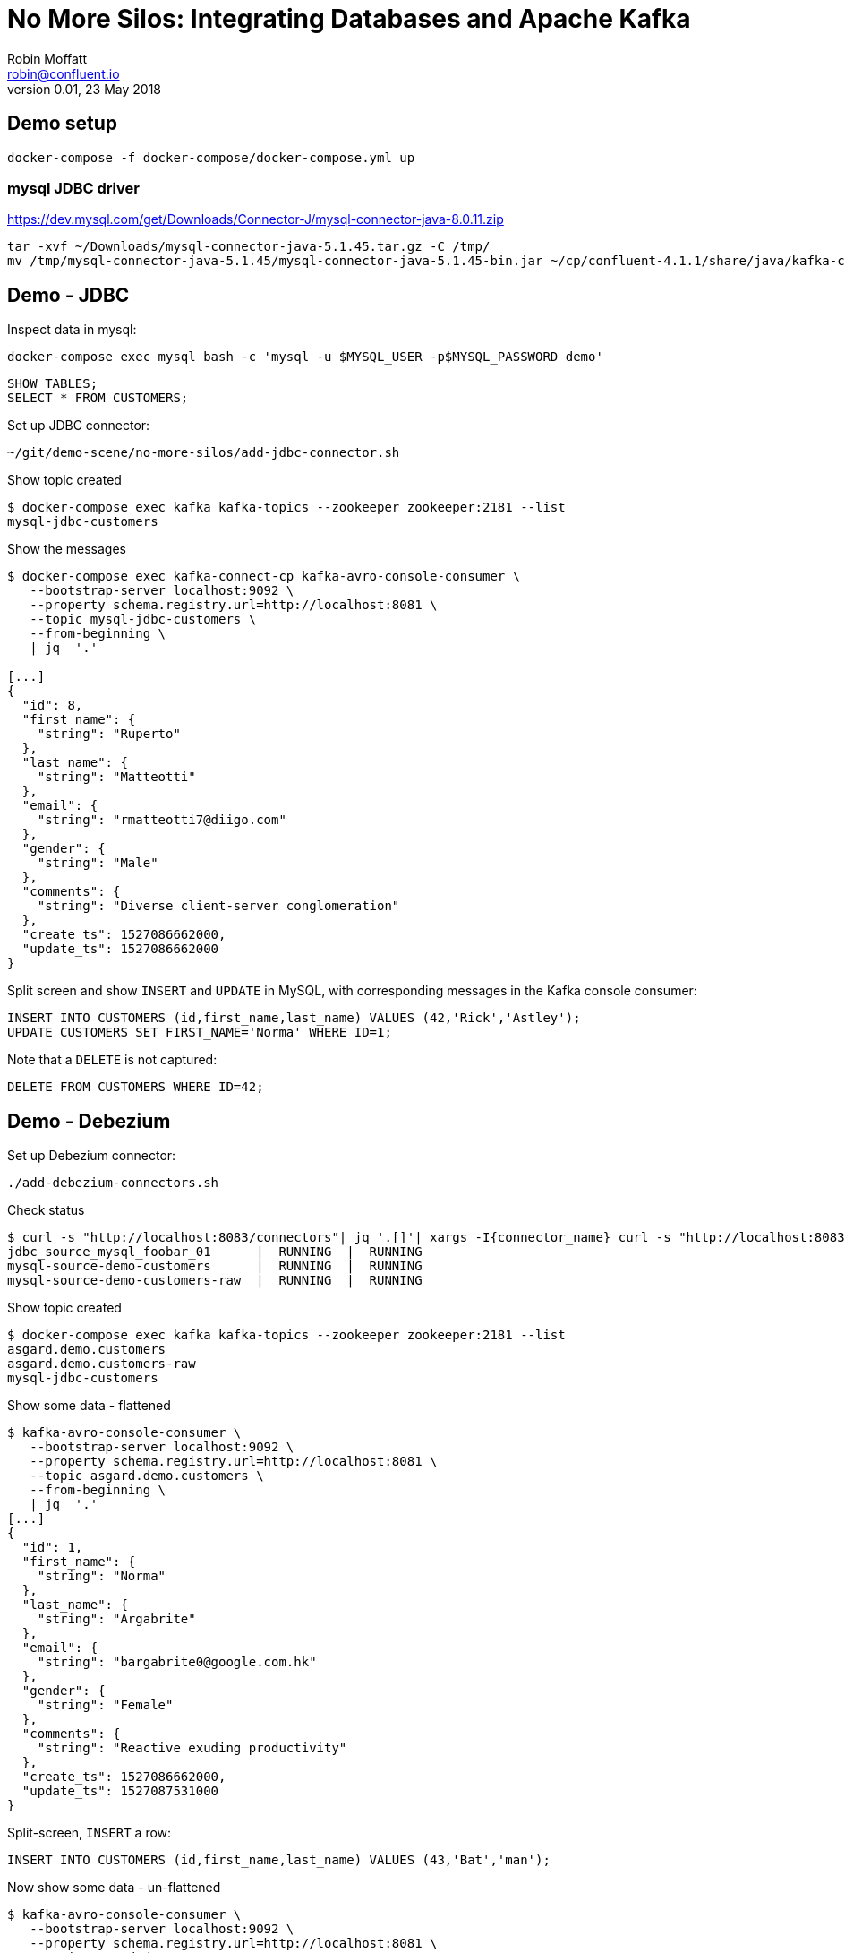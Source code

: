 # No More Silos: Integrating Databases and Apache Kafka
Robin Moffatt <robin@confluent.io>
v0.01, 23 May 2018

## Demo setup


    docker-compose -f docker-compose/docker-compose.yml up

###  mysql JDBC driver
https://dev.mysql.com/get/Downloads/Connector-J/mysql-connector-java-8.0.11.zip

[source,bash]
----
tar -xvf ~/Downloads/mysql-connector-java-5.1.45.tar.gz -C /tmp/
mv /tmp/mysql-connector-java-5.1.45/mysql-connector-java-5.1.45-bin.jar ~/cp/confluent-4.1.1/share/java/kafka-connect-jdbc/
----


## Demo - JDBC

Inspect data in mysql:

[source,bash]
----
docker-compose exec mysql bash -c 'mysql -u $MYSQL_USER -p$MYSQL_PASSWORD demo'
----

[source,sql]
----
SHOW TABLES;
SELECT * FROM CUSTOMERS;
----

Set up JDBC connector:

[source,bash]
----
~/git/demo-scene/no-more-silos/add-jdbc-connector.sh
----

Show topic created

[source,bash]
----
$ docker-compose exec kafka kafka-topics --zookeeper zookeeper:2181 --list
mysql-jdbc-customers
----

Show the messages

[source,bash]
----
$ docker-compose exec kafka-connect-cp kafka-avro-console-consumer \
   --bootstrap-server localhost:9092 \
   --property schema.registry.url=http://localhost:8081 \
   --topic mysql-jdbc-customers \
   --from-beginning \
   | jq  '.'

[...]
{
  "id": 8,
  "first_name": {
    "string": "Ruperto"
  },
  "last_name": {
    "string": "Matteotti"
  },
  "email": {
    "string": "rmatteotti7@diigo.com"
  },
  "gender": {
    "string": "Male"
  },
  "comments": {
    "string": "Diverse client-server conglomeration"
  },
  "create_ts": 1527086662000,
  "update_ts": 1527086662000
}
----


Split screen and show `INSERT` and `UPDATE` in MySQL, with corresponding messages in the Kafka console consumer:

[source,sql]
----
INSERT INTO CUSTOMERS (id,first_name,last_name) VALUES (42,'Rick','Astley');
UPDATE CUSTOMERS SET FIRST_NAME='Norma' WHERE ID=1;
----

Note that a `DELETE` is not captured:

[source,sql]
----
DELETE FROM CUSTOMERS WHERE ID=42;
----

== Demo - Debezium

Set up Debezium connector:

[source,bash]
----
./add-debezium-connectors.sh
----

Check status

[source,bash]
----
$ curl -s "http://localhost:8083/connectors"| jq '.[]'| xargs -I{connector_name} curl -s "http://localhost:8083/connectors/"{connector_name}"/status"| jq -c -M '[.name,.connector.state,.tasks[].state]|join(":|:")'| column -s : -t| sed 's/\"//g'| sort
jdbc_source_mysql_foobar_01      |  RUNNING  |  RUNNING
mysql-source-demo-customers      |  RUNNING  |  RUNNING
mysql-source-demo-customers-raw  |  RUNNING  |  RUNNING
----

Show topic created

[source,bash]
----
$ docker-compose exec kafka kafka-topics --zookeeper zookeeper:2181 --list
asgard.demo.customers
asgard.demo.customers-raw
mysql-jdbc-customers
----

Show some data - flattened

[source,bash]
----
$ kafka-avro-console-consumer \
   --bootstrap-server localhost:9092 \
   --property schema.registry.url=http://localhost:8081 \
   --topic asgard.demo.customers \
   --from-beginning \
   | jq  '.'
[...]
{
  "id": 1,
  "first_name": {
    "string": "Norma"
  },
  "last_name": {
    "string": "Argabrite"
  },
  "email": {
    "string": "bargabrite0@google.com.hk"
  },
  "gender": {
    "string": "Female"
  },
  "comments": {
    "string": "Reactive exuding productivity"
  },
  "create_ts": 1527086662000,
  "update_ts": 1527087531000
}
----

Split-screen, `INSERT` a row:

[source,sql]
----
INSERT INTO CUSTOMERS (id,first_name,last_name) VALUES (43,'Bat','man');
----

Now show some data - un-flattened

[source,bash]
----
$ kafka-avro-console-consumer \
   --bootstrap-server localhost:9092 \
   --property schema.registry.url=http://localhost:8081 \
   --topic asgard.demo.customers-raw \
   --from-beginning \
   | jq  '.'
[...]
{
  "id": 1,
  "first_name": {
    "string": "Norma"
  },
  "last_name": {
    "string": "Argabrite"
  },
  "email": {
    "string": "bargabrite0@google.com.hk"
  },
  "gender": {
    "string": "Female"
  },
  "comments": {
    "string": "Reactive exuding productivity"
  },
  "create_ts": 1527086662000,
  "update_ts": 1527087531000
}
----

and `DELETE` a row:

[source,sql]
----
DELETE FROM CUSTOMERS WHERE ID=42;
----

## Bonus: KSQL

### Explore the data (easier & more powerful than console-consumer+`jq`)

Explore topics

[source,sql]
----
PRINT 'asgard.demo.customers' FROM BEGINNING;
----

[source,sql]
----
CREATE STREAM CUSTOMERS_STREAM WITH (KAFKA_TOPIC='asgard.demo.customers', VALUE_FORMAT='AVRO');
SET 'AUTO.OFFSET.RESET' = 'earliest';
SELECT * FROM CUSTOMERS_STREAM;
----

Filter the data:

[source,sql]
----
SELECT FIRST_NAME, EMAIL FROM CUSTOMERS_STREAM WHERE EMAIL LIKE '%.com';
----

### Create a derived stream

[source,sql]
----
CREATE STREAM EMAIL_DOTCOM AS \
SELECT * FROM CUSTOMERS_STREAM \
WHERE EMAIL LIKE '%.com';
----

Select from the stream to show current records:

[source,sql]
----
SELECT FIRST_NAME, EMAIL FROM EMAIL_DOTCOM;
----

Split screen, load some more records, note how the matching ones are picked up in the stream

[source,bash]
----
mysql demo -uroot < ~/git/demo-scene/no-more-silos/customers_1k.sql
----

Show that this is just a Kafka topic:

[source,sql]
----
PRINT 'EMAIL_DOTCOM' FROM BEGINNING;
----

### Tables and Streams

[source,sql]
----
CREATE STREAM CUST_REKEYED AS SELECT * FROM CUSTOMERS_STREAM PARTITION BY ID;
CREATE TABLE CUSTOMERS WITH (KAFKA_TOPIC='CUST_REKEYED', VALUE_FORMAT='AVRO', KEY='ID');
----

Show stream for a record that's changed

[source,sql]
----
SELECT FIRST_NAME, LAST_NAME FROM CUSTOMERS_STREAM WHERE ID=1;
Norma | Argabrite
Bibby | Argabrite
----

Show table for a record that's changed

[source,sql]
----
SELECT FIRST_NAME, LAST_NAME FROM CUSTOMERS WHERE ID=1;
Bibby | Argabrite
----
